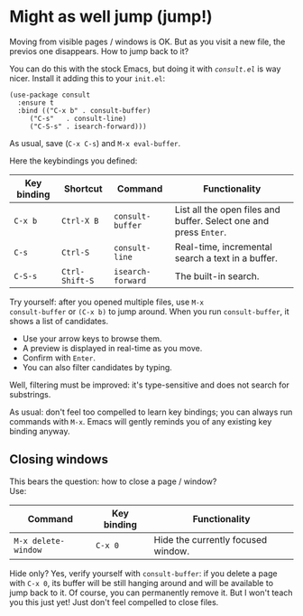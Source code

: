 * Might as well jump (jump!)

Moving from visible pages / windows is OK. But as you visit a new
file, the previos one disappears. How to jump back to it?

You can do this with the stock Emacs, but doing it with [[conult][=consult.el=]]
is way nicer. Install it adding this to your =init.el=:

#+begin_src elisp
(use-package consult
  :ensure t
  :bind (("C-x b" . consult-buffer)
	 ("C-s"   . consult-line)
	 ("C-S-s" . isearch-forward)))
#+end_src

As usual, save (=C-x C-s=) and =M-x eval-buffer=.

Here the keybindings you defined:

| Key binding | Shortcut       | Command           | Functionality                                                     |
|-------------+----------------+-------------------+-------------------------------------------------------------------|
| =C-x b=     | =Ctrl-X B=     | =consult-buffer=  | List all the open files and buffer. Select one and press =Enter=. |
| =C-s=       | =Ctrl-S=       | =consult-line=    | Real-time, incremental search a text in a buffer.                 |
| =C-S-s=     | =Ctrl-Shift-S= | =isearch-forward= | The built-in search.                                              |


Try yourself: after you opened multiple files, use =M-x
consult-buffer= or =(C-x b)= to jump around. When you run
=consult-buffer=, it shows a list of candidates.

- Use your arrow keys to browse them.
- A preview is displayed in real-time as you move.
- Confirm with =Enter=.
- You can also filter candidates by typing.

Well, filtering must be improved: it's type-sensitive and does not
search for substrings.

As usual: don't feel too compelled to learn key bindings; you can
always run commands with =M-x=. Emacs will gently reminds you of any
existing key binding anyway.

** Closing windows
This bears the question: how to close a page / window?\\
Use:

| Command             | Key binding | Functionality                      |
|---------------------+-------------+------------------------------------|
| =M-x delete-window= | =C-x 0=     | Hide the currently focused window. |

Hide only? Yes, verify yourself with =consult-buffer=: if you delete a
page with =C-x 0=, its buffer will be still hanging around and will be
available to jump back to it. Of course, you can permanently remove
it. But I won't teach you this just yet! Just don't feel compelled to close files. 


#+TARGET: consult https://github.com/minad/consult
